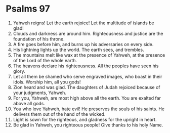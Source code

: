 ﻿
* Psalms 97
1. Yahweh reigns! Let the earth rejoice! Let the multitude of islands be glad! 
2. Clouds and darkness are around him. Righteousness and justice are the foundation of his throne. 
3. A fire goes before him, and burns up his adversaries on every side. 
4. His lightning lights up the world. The earth sees, and trembles. 
5. The mountains melt like wax at the presence of Yahweh, at the presence of the Lord of the whole earth. 
6. The heavens declare his righteousness. All the peoples have seen his glory. 
7. Let all them be shamed who serve engraved images, who boast in their idols. Worship him, all you gods! 
8. Zion heard and was glad. The daughters of Judah rejoiced because of your judgments, Yahweh. 
9. For you, Yahweh, are most high above all the earth. You are exalted far above all gods. 
10. You who love Yahweh, hate evil! He preserves the souls of his saints. He delivers them out of the hand of the wicked. 
11. Light is sown for the righteous, and gladness for the upright in heart. 
12. Be glad in Yahweh, you righteous people! Give thanks to his holy Name. 
